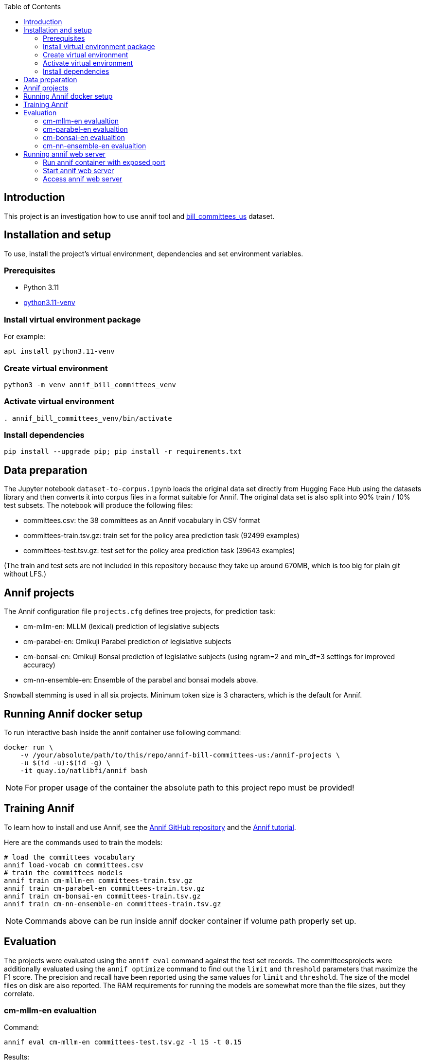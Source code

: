 :toc: auto

## Introduction

This project is an investigation how to use annif tool and https://huggingface.co/datasets/dreamproit/bill_committees_us[bill_committees_us] dataset.

## Installation and setup

To use, install the project's virtual environment, dependencies and set environment variables.

### Prerequisites

- Python 3.11
- https://www.linuxcapable.com/how-to-install-python-3-11-on-ubuntu-linux/[python3.11-venv]

### Install virtual environment package

For example:

```bash
apt install python3.11-venv
```

### Create virtual environment

```bash
python3 -m venv annif_bill_committees_venv
```

### Activate virtual environment

```bash
. annif_bill_committees_venv/bin/activate
```

### Install dependencies

```bash
pip install --upgrade pip; pip install -r requirements.txt
```


## Data preparation

The Jupyter notebook `dataset-to-corpus.ipynb` loads the original data set directly from Hugging Face Hub using the datasets library and then converts it into corpus files in a format suitable for Annif. The original data set is also split into 90% train / 10% test subsets. The notebook will produce the following files:

- committees.csv: the 38 committees as an Annif vocabulary in CSV format
- committees-train.tsv.gz: train set for the policy area prediction task (92499 examples)
- committees-test.tsv.gz: test set for the policy area prediction task (39643 examples)

(The train and test sets are not included in this repository because they take up around 670MB, which is too big for plain git without LFS.)

## Annif projects

The Annif configuration file `projects.cfg` defines tree projects, for prediction task:

- cm-mllm-en: MLLM (lexical) prediction of legislative subjects
- cm-parabel-en: Omikuji Parabel prediction of legislative subjects
- cm-bonsai-en: Omikuji Bonsai prediction of legislative subjects (using ngram=2 and min_df=3 settings for improved accuracy)
- cm-nn-ensemble-en: Ensemble of the parabel and bonsai models above.

Snowball stemming is used in all six projects. Minimum token size is 3 characters, which is the default for Annif.

## Running Annif docker setup

To run interactive bash inside the annif container use following command:

```bash
docker run \
    -v /your/absolute/path/to/this/repo/annif-bill-committees-us:/annif-projects \
    -u $(id -u):$(id -g) \
    -it quay.io/natlibfi/annif bash
```

NOTE: For proper usage of the container the absolute path to this project repo must be provided!

## Training Annif

To learn how to install and use Annif, see the https://github.com/NatLibFi/Annif[Annif GitHub repository]
and the https://github.com/NatLibFi/Annif-tutorial[Annif tutorial].

Here are the commands used to train the models:

```bash
# load the committees vocabulary
annif load-vocab cm committees.csv
# train the committees models
annif train cm-mllm-en committees-train.tsv.gz
annif train cm-parabel-en committees-train.tsv.gz
annif train cm-bonsai-en committees-train.tsv.gz
annif train cm-nn-ensemble-en committees-train.tsv.gz
```

NOTE: Commands above can be run inside annif docker container if volume path properly set up.

## Evaluation

The projects were evaluated using the `annif eval` command against the test
set records. The committeesprojects were additionally evaluated
using the `annif optimize` command to find out the `limit` and `threshold`
parameters that maximize the F1 score. The precision and recall have been
reported using the same values for `limit` and `threshold`. The size of the
model files on disk are also reported. The RAM requirements for running the
models are somewhat more than the file sizes, but they correlate.

### cm-mllm-en evalualtion

Command:

`annif eval cm-mllm-en committees-test.tsv.gz -l 15 -t 0.15`

Results:

```
Precision (doc avg):            0.0847
Recall (doc avg):               0.1308
F1 score (doc avg):             0.0946
Precision (subj avg):           0.3709
Recall (subj avg):              0.1948
F1 score (subj avg):            0.2339
Precision (weighted subj avg):  0.4391
Recall (weighted subj avg):     0.1379
F1 score (weighted subj avg):   0.1929
Precision (microavg):           0.4144
Recall (microavg):              0.1379
F1 score (microavg):            0.2070
F1@5:                           0.0949
NDCG:                           0.1165
NDCG@5:                         0.1164
NDCG@10:                        0.1165
Precision@1:                    0.1018
Precision@3:                    0.0869
Precision@5:                    0.0852
True positives:                 6963
False positives:                9838
False negatives:                43512
Documents evaluated:            39643
```

### cm-parabel-en evalualtion

Command:

`annif eval cm-parabel-en committees-test.tsv.gz -l 15 -t 0.15`

Results:

```
Precision (doc avg):            0.0847
Precision (doc avg):            0.6351
Recall (doc avg):               0.7844
F1 score (doc avg):             0.6733
Precision (subj avg):           0.5409
Recall (subj avg):              0.6316
F1 score (subj avg):            0.5799
Precision (weighted subj avg):  0.6163
Recall (weighted subj avg):     0.7517
F1 score (weighted subj avg):   0.6756
Precision (microavg):           0.6082
Recall (microavg):              0.7517
F1 score (microavg):            0.6724
F1@5:                           0.6732
NDCG:                           0.7376
NDCG@5:                         0.7382
NDCG@10:                        0.7377
Precision@1:                    0.6756
Precision@3:                    0.6356
Precision@5:                    0.6351
True positives:                 37941
False positives:                24439
False negatives:                12534
Documents evaluated:            39643
```

### cm-bonsai-en evalualtion

Command:

`annif eval cm-bonsai-en committees-test.tsv.gz -l 15 -t 0.15`

Results:

```
Precision (doc avg):            0.6756
Recall (doc avg):               0.8179
F1 score (doc avg):             0.7141
Precision (subj avg):           0.5893
Recall (subj avg):              0.6738
F1 score (subj avg):            0.6204
Precision (weighted subj avg):  0.6485
Recall (weighted subj avg):     0.7936
F1 score (weighted subj avg):   0.7120
Precision (microavg):           0.6395
Recall (microavg):              0.7936
F1 score (microavg):            0.7083
F1@5:                           0.7138
NDCG:                           0.7730
NDCG@5:                         0.7734
NDCG@10:                        0.7730
Precision@1:                    0.7103
Precision@3:                    0.6762
Precision@5:                    0.6757
True positives:                 40058
False positives:                22577
False negatives:                10417
Documents evaluated:            39643
```

### cm-nn-ensemble-en evalualtion

Command:

`annif eval cm-nn-ensemble-en committees-test.tsv.gz -l 15 -t 0.15`

Results:

```
Precision (doc avg):            0.6255
Recall (doc avg):               0.8894
F1 score (doc avg):             0.7028
Precision (subj avg):           0.5146
Recall (subj avg):              0.7702
F1 score (subj avg):            0.6097
Precision (weighted subj avg):  0.5699
Recall (weighted subj avg):     0.8698
F1 score (weighted subj avg):   0.6853
Precision (microavg):           0.5558
Recall (microavg):              0.8698
F1 score (microavg):            0.6782
F1@5:                           0.7028
NDCG:                           0.8172
NDCG@5:                         0.8171
NDCG@10:                        0.8172
Precision@1:                    0.7108
Precision@3:                    0.6306
Precision@5:                    0.6264
True positives:                 43905
False positives:                35092
False negatives:                6570
Documents evaluated:            39643
```

## Running annif web server

You can avoid training models before running annif web server by using the pre-trained models provided in https://drive.google.com/drive/folders/1kw1S0xRG7okw1EYuwk_htwhhNpk79Ivg?usp=sharing[Google Drive]. Download `data` folder and put it in the root of this project this will be enough to run annif web server with current `projects.cfg` configuration.

### Run annif container with exposed port

To run annif docker container with exposed port 5555 use following command:

```bash
docker run \
    -v /your/absolute/path/to/this/repo/annif-bill-committees-us:/annif-projects \
    -u $(id -u):$(id -g) \
    -p 5555:5555
    -it quay.io/natlibfi/annif bash
```

### Start annif web server

To start annif web server use following command inside the interactive bash inside annif container:

```bash
uvicorn annif:create_app --host 0.0.0.0 --port 5555
```

### Access annif web server

Visit http://localhost:5555/ in your browser to access annif web server.
